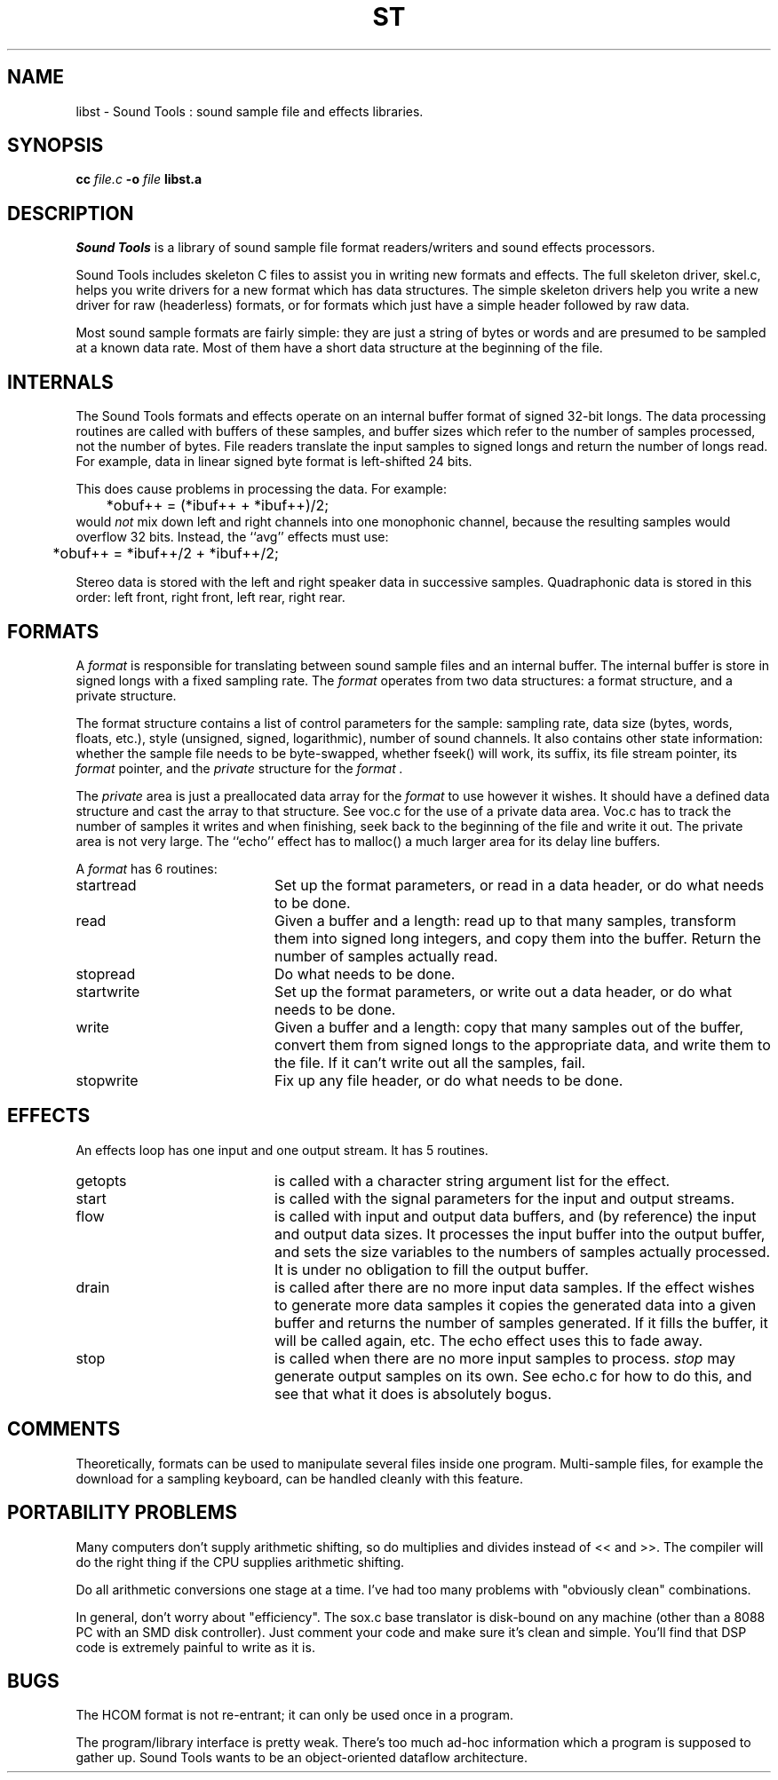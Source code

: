 .de Sh
.br
.ne 5
.PP
\fB\\$1\fR
.PP
..
.de Sp
.if t .sp .5v
.if n .sp
..
.TH ST 3 "October 15 1996"
.SH NAME
libst \- Sound Tools : sound sample file and effects libraries.
.SH SYNOPSIS
.B cc \fIfile.c\fB -o \fIfile \fBlibst.a
.SH DESCRIPTION
.I Sound\ Tools
is a library of sound sample file format readers/writers
and sound effects processors.
.P
Sound Tools includes skeleton C
files to assist you in writing new formats and effects.  
The full skeleton driver, skel.c, helps you write drivers 
for a new format which has data structures.  
The simple skeleton drivers
help you write a new driver for raw (headerless) formats, or
for formats which just have a simple header followed by raw data.
.P
Most sound sample formats are fairly simple: they are just a string
of bytes or words and are presumed to be sampled at a known data rate.
Most of them have a short data structure at the beginning of the file.
.SH INTERNALS
The Sound Tools formats and effects operate on an internal buffer format
of signed 32-bit longs.
The data processing routines are called with buffers of these
samples, and buffer sizes which refer to the number of samples
processed, not the number of bytes.
File readers translate the input samples to signed longs
and return the number of longs read.
For example, data in linear signed byte format is left-shifted 24 bits.
.P
This does cause problems in processing the data.  
For example:
.br
	*obuf++ = (*ibuf++ + *ibuf++)/2;
.br
would
.I not
mix down left and right channels into one monophonic channel,
because the resulting samples would overflow 32 bits.
Instead, the ``avg'' effects must use:
.br
	*obuf++ = *ibuf++/2 + *ibuf++/2;
.br
.P
Stereo data is stored with the left and right speaker data in
successive samples.
Quadraphonic data is stored in this order: 
left front, right front, left rear, right rear.
.SH FORMATS
A 
.I format 
is responsible for translating between sound sample files
and an internal buffer.  The internal buffer is store in signed longs
with a fixed sampling rate.  The 
.I format
operates from two data structures:
a format structure, and a private structure.
.P
The format structure contains a list of control parameters for
the sample: sampling rate, data size (bytes, words, floats, etc.),
style (unsigned, signed, logarithmic), number of sound channels.
It also contains other state information: whether the sample file
needs to be byte-swapped, whether fseek() will work, its suffix,
its file stream pointer, its 
.I format
pointer, and the 
.I private
structure for the 
.I format .
.P
The 
.I private 
area is just a preallocated data array for the 
.I format
to use however it wishes.  
It should have a defined data structure
and cast the array to that structure.  
See voc.c for the use of a private data area.  
Voc.c has to track the number of samples it 
writes and when finishing, seek back to the beginning of the file
and write it out.
The private area is not very large.
The ``echo'' effect has to malloc() a much larger area for its
delay line buffers.
.P
A 
.I format
has 6 routines:
.TP 20
startread
Set up the format parameters, or read in
a data header, or do what needs to be done.
.TP 20
read
Given a buffer and a length: 
read up to that many samples, 
transform them into signed long integers,
and copy them into the buffer.
Return the number of samples actually read.
.TP 20
stopread
Do what needs to be done.
.TP 20
startwrite
Set up the format parameters, or write out 
a data header, or do what needs to be done.
.TP 20
write
Given a buffer and a length: 
copy that many samples out of the buffer,
convert them from signed longs to the appropriate
data, and write them to the file.
If it can't write out all the samples,
fail.
.TP 20
stopwrite
Fix up any file header, or do what needs to be done.
.SH EFFECTS
An effects loop has one input and one output stream.
It has 5 routines.
.TP 20
getopts
is called with a character string argument list for the effect.
.TP 20
start
is called with the signal parameters for the input and output
streams.
.TP 20 
flow
is called with input and output data buffers,
and (by reference) the input and output data sizes.
It processes the input buffer into the output buffer,
and sets the size variables to the numbers of samples
actually processed.
It is under no obligation to fill the output buffer.
.TP 20 
drain
is called after there are no more input data samples.
If the effect wishes to generate more data samples
it copies the generated data into a given buffer
and returns the number of samples generated.
If it fills the buffer, it will be called again, etc.
The echo effect uses this to fade away.
.TP 20
stop
is called when there are no more input samples to process.
.I stop
may generate output samples on its own.
See echo.c for how to do this, 
and see that what it does is absolutely bogus.
.SH COMMENTS
Theoretically, formats can be used to manipulate several files 
inside one program.  Multi-sample files, for example the download
for a sampling keyboard, can be handled cleanly with this feature.
.SH PORTABILITY PROBLEMS
Many computers don't supply arithmetic shifting, so do multiplies
and divides instead of << and >>.  The compiler will do the right
thing if the CPU supplies arithmetic shifting.
.P
Do all arithmetic conversions one stage at a time.
I've had too many problems with "obviously clean" combinations.
.P
In general, don't worry about "efficiency".  
The sox.c base translator
is disk-bound on any machine (other than a 8088 PC with an SMD disk 
controller).  
Just comment your code and make sure it's clean and simple.
You'll find that DSP code is extremely painful to write as it is.
.SH BUGS
The HCOM format is not re-entrant; it can only be used once in a program.
.P
The program/library interface is pretty weak.
There's too much ad-hoc information which a program is supposed to
gather up.
Sound Tools wants to be an object-oriented dataflow architecture.
